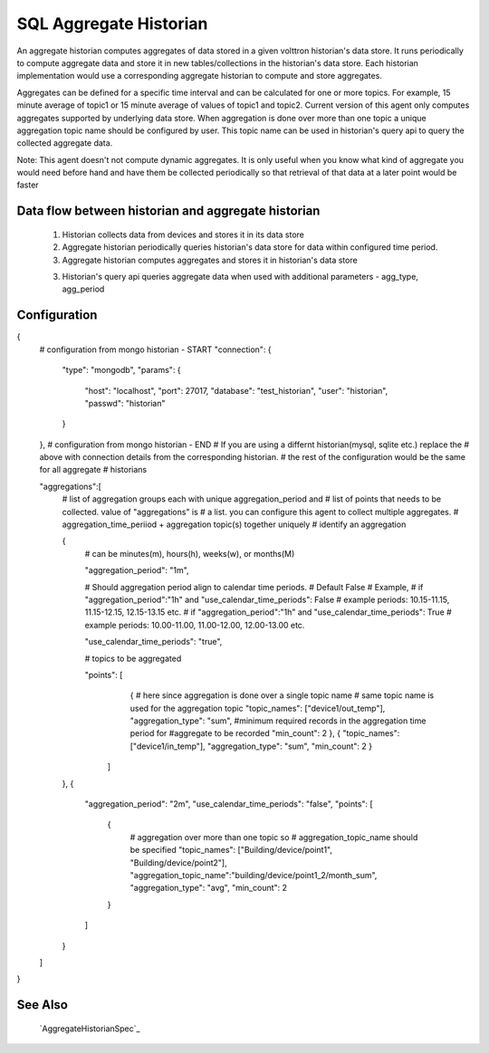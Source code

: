 .. _SQL_Aggregate_Historian:

=======================
SQL Aggregate Historian
=======================

An aggregate historian computes aggregates of data stored in a given volttron
historian's data store. It runs periodically to compute aggregate data
and store it in new tables/collections in the historian's data store. Each
historian implementation would use a corresponding aggregate historian to
compute and store aggregates.

Aggregates can be defined for a specific time interval and can be calculated
for one or more topics. For example, 15 minute average of topic1 or 15 minute
average of values of topic1 and topic2. Current version of this agent only
computes aggregates supported by underlying data store. When aggregation is
done over more than one topic a unique aggregation topic name should be
configured by user. This topic name can be used in historian's query api to
query the collected aggregate data.

Note: This agent doesn't not compute dynamic aggregates. It is only useful when
you know what kind of aggregate you would need before hand and have them be
collected periodically so that retrieval of that data at a later point would be
faster

Data flow between historian and aggregate historian
---------------------------------------------------

  1. Historian collects data from devices and stores it in its data store
  2. Aggregate historian periodically queries historian's data store for data
     within configured time period.
  3. Aggregate historian computes aggregates and stores it in historian's
     data store
  3. Historian's query api queries aggregate data when used with additional
     parameters - agg_type, agg_period

Configuration
-------------

{
    # configuration from mongo historian - START
    "connection": {
        "type": "mongodb",
        "params": {
            "host": "localhost",
            "port": 27017,
            "database": "test_historian",
            "user": "historian",
            "passwd": "historian"
        }
    },
    # configuration from mongo historian - END
    # If you are using a differnt historian(mysql, sqlite etc.) replace the
    # above with connection details from the corresponding historian.
    # the rest of the configuration would be the same for all aggregate
    # historians

    "aggregations":[
        # list of aggregation groups each with unique aggregation_period and
        # list of points that needs to be collected. value of "aggregations" is
        # a list. you can configure this agent to collect multiple aggregates.
        # aggregation_time_periiod + aggregation topic(s) together uniquely
        # identify an aggregation

        {
            # can be minutes(m), hours(h), weeks(w), or months(M)

            "aggregation_period": "1m",

            # Should aggregation period align to calendar time periods.
            # Default False
            # Example,
            # if "aggregation_period":"1h" and "use_calendar_time_periods": False
            # example periods: 10.15-11.15, 11.15-12.15, 12.15-13.15 etc.
            # if "aggregation_period":"1h" and "use_calendar_time_periods": True
            # example periods: 10.00-11.00, 11.00-12.00, 12.00-13.00 etc.

            "use_calendar_time_periods": "true",

            # topics to be aggregated

            "points": [
                    {
                    # here since aggregation is done over a single topic name
                    # same topic name is used for the aggregation topic
                    "topic_names": ["device1/out_temp"],
                    "aggregation_type": "sum",
                    #minimum required records in the aggregation time period for
                    #aggregate to be recorded
                    "min_count": 2
                    },
                    {
                    "topic_names": ["device1/in_temp"],
                    "aggregation_type": "sum",
                    "min_count": 2
                    }
                ]
        },
        {
            "aggregation_period": "2m",
            "use_calendar_time_periods": "false",
            "points": [
                {
                 # aggregation over more than one topic so
                 # aggregation_topic_name should be specified
                 "topic_names": ["Building/device/point1", "Building/device/point2"],
                 "aggregation_topic_name":"building/device/point1_2/month_sum",
                 "aggregation_type": "avg",
                 "min_count": 2
                }
            ]
        }
    ]
}


See Also
--------
 `AggregateHistorianSpec`_
